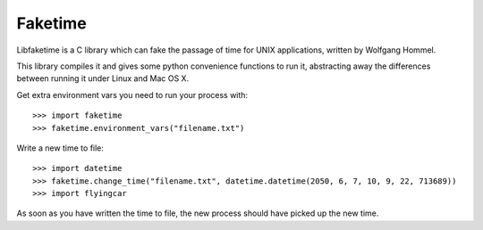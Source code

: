 Faketime
========

Libfaketime is a C library which can fake the passage of time for UNIX applications, written
by Wolfgang Hommel.

This library compiles it and gives some python convenience functions to run it, abstracting
away the differences between running it under Linux and Mac OS X.

Get extra environment vars you need to run your process with::

    >>> import faketime
    >>> faketime.environment_vars("filename.txt")

Write a new time to file::

    >>> import datetime
    >>> faketime.change_time("filename.txt", datetime.datetime(2050, 6, 7, 10, 9, 22, 713689))
    >>> import flyingcar

As soon as you have written the time to file, the new process should have picked up the
new time.

